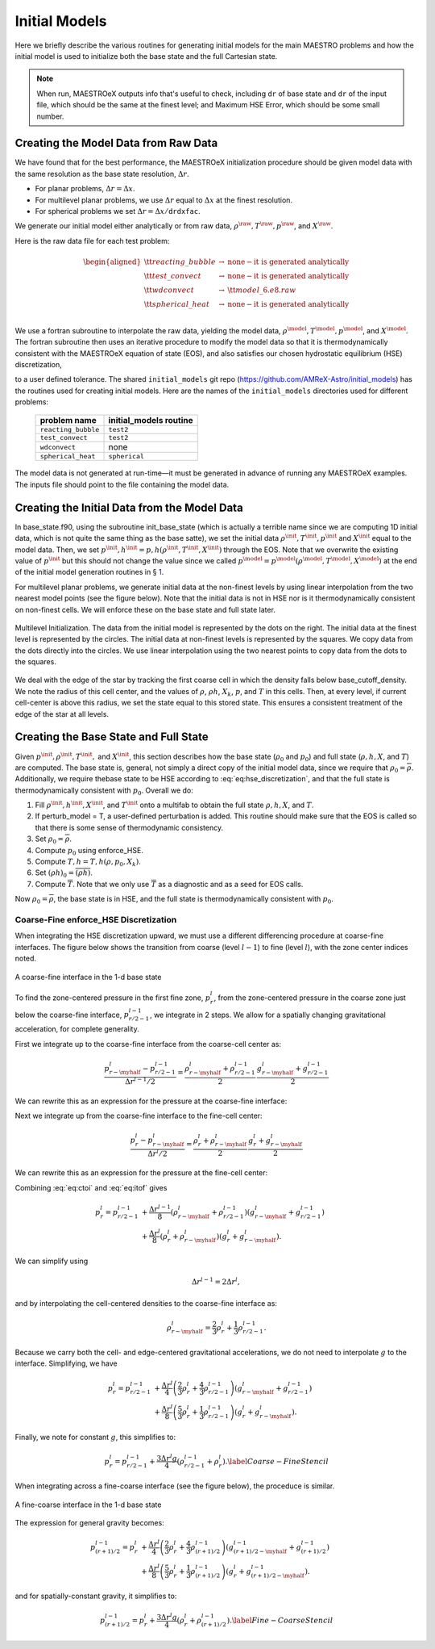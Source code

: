 **************
Initial Models
**************

Here we briefly describe the various routines for generating initial models
for the main MAESTRO problems and how the initial model is used to initialize
both the base state and the full Cartesian state.

.. note::

   When run, MAESTROeX outputs info that's useful to check, including ``dr`` of 
   base state and ``dr`` of the input file, which should be the same at the 
   finest level; and Maximum HSE Error, which should be some small number.

.. _Sec:Creating the Model Data from Raw Data:

Creating the Model Data from Raw Data
=====================================


We have found that for the best performance, the MAESTROeX
initialization procedure should be given model data with the same
resolution as the base state resolution, :math:`\Delta r`.

* For planar problems, :math:`\Delta r = \Delta x`. 

* For multilevel planar problems, we use :math:`\Delta r` equal to :math:`\Delta x`
  at the finest resolution. 

* For spherical problems we set :math:`\Delta r = \Delta x/\mathtt{drdxfac}`. 

We generate our initial model either analytically or from raw data,
:math:`\rho^{\raw}, T^{\raw}, p^{\raw}`, and :math:`X^{\raw}`. 

Here is the raw data file for each test
problem:

.. math::

   \begin{aligned}
   {\tt reacting\_bubble} & \rightarrow & \mathrm{none-it~ is~ generated~ analytically} \nonumber \nonumber \\
   {\tt test\_convect} & \rightarrow & \mathrm{none-it~ is~ generated~ analytically} \nonumber \nonumber \\
   {\tt wdconvect} & \rightarrow & {\tt model\_6.e8.raw} \nonumber \\
   {\tt spherical\_heat} & \rightarrow & \mathrm{none-it~ is~ generated~ analytically} \nonumber \\\end{aligned}

We use a fortran subroutine
to interpolate the raw data, yielding the model data, :math:`\rho^{\model},
T^{\model}, p^{\model}`, and :math:`X^{\model}`. The fortran subroutine
then uses an iterative procedure to modify the model data so that it
is thermodynamically consistent with the MAESTROeX equation of
state (EOS), and also satisfies our chosen hydrostatic equilibrium
(HSE) discretization,

.. math:: 
   \frac{p_r - p_{r-1}}{\Delta r} = \frac{\rho_r + \rho_{r-1}}{2}g_{r-\myhalf},
   :label: eq:hse_discretization

to a user defined tolerance. The shared ``initial_models`` git repo
(https://github.com/AMReX-Astro/initial_models) has the routines used
for creating initial models.  Here are the names of the ``initial_models``
directories used for different problems:

   ===================      =========================
      problem name            initial_models routine
   ===================      =========================
   ``reacting_bubble``           ``test2``
   ``test_convect``              ``test2``
   ``wdconvect``                   none
   ``spherical_heat``           ``spherical``
   ===================      =========================

The model data is not generated at run-time—it must be generated in
advance of running any MAESTROeX examples. The inputs file should point
to the file containing the model data.

Creating the Initial Data from the Model Data
=============================================

In base_state.f90, using the subroutine
init_base_state (which is actually a terrible name since we
are computing 1D initial data, which is not quite the same thing
as the base satte), we set the initial
data :math:`\rho^{\init}, T^{\init}, p^{\init}` and :math:`X^{\init}` equal to the
model data. Then, we set :math:`p^{\init},h^{\init} =
p,h(\rho^{\init},T^{\init},X^{\init})` through the EOS. Note that
we overwrite the existing value of :math:`p^{\init}` but this should not change
the value since we called
:math:`p^{\model} = p^{\model}(\rho^{\model},T^{\model},X^{\model})` at the end of the
initial model generation routines in
§ \ `1 <#Sec:Creating the Model Data from Raw Data>`__.

For multilevel planar problems, we generate initial data at the
non-finest levels by using linear interpolation from the two nearest
model points (see the figure below). Note that the initial data is not
in HSE nor is it thermodynamically consistent on non-finest cells. We
will enforce these on the base state and full state later.

.. figure:: multilevel_init.png
   :align: center
   :width: 10%

   Multilevel Initialization. The data from the initial model
   is represented by the dots on the right. The initial data at the
   finest level is represented by the circles. The initial data at
   non-finest levels is represented by the squares. We copy data from
   the dots directly into the circles. We use linear interpolation
   using the two nearest points to copy data from the dots to the
   squares.


We deal with the edge of the star by tracking the first coarse cell
in which the density falls below base_cutoff_density. We note
the radius of this cell center, and the values of :math:`\rho`, :math:`\rho h`, :math:`X_k`,
:math:`p`, and :math:`T` in this cells. Then, at every level, if current cell-center
is above this radius, we set the state equal to this stored state. This
ensures a consistent treatment of the edge of the star at all levels.

.. _Sec:Creating the Base State and Full State:

Creating the Base State and Full State
======================================

Given :math:`p^{\init}, \rho^{\init}, T^{\init},` and :math:`X^{\init}`, this
section describes how the base state (:math:`\rho_0` and :math:`p_0`) and full
state (:math:`\rho, h, X`, and :math:`T`) are computed. The base state is, general, not
simply a direct copy of the initial model data, since we require that
:math:`\rho_0 = \overline\rho`. Additionally, we require thebase state to
be HSE according to :eq:`eq:hse_discretization`, and that the full
state is thermodynamically consistent with :math:`p_0`. Overall we do:

#. Fill :math:`\rho^{\init}, h^{\init}, X^{\init}`, and :math:`T^{\init}` onto a
   multifab to obtain the full state :math:`\rho, h, X`, and :math:`T`.

#. If perturb_model = T, a user-defined perturbation is
   added. This routine should make sure that the EOS is called so that
   there is some sense of thermodynamic consistency.

#. Set :math:`\rho_0 = \overline\rho`.

#. Compute :math:`p_0` using enforce_HSE.

#. Compute :math:`T,h = T,h(\rho,p_0,X_k)`.

#. Set :math:`(\rho h)_0 = \overline{(\rho h)}`.

#. Compute :math:`\overline{T}`. Note that we only use :math:`\overline{T}` as
   a diagnostic and as a seed for EOS calls.

Now :math:`\rho_0 = \overline\rho`, the base state is in HSE, and the full
state is thermodynamically consistent with :math:`p_0`.

.. _Sec:Coarse-Fine HSE Discretization:

Coarse-Fine enforce_HSE Discretization
--------------------------------------

When integrating the HSE discretization upward, we must use a
different differencing procedure at coarse-fine interfaces.  The 
figure below shows the transition from coarse (level
:math:`l-1`) to fine (level :math:`l`), with the zone center indices
noted.

.. figure:: ctof.png
   :align: center
   :width: 40%

   A coarse-fine interface in the 1-d base state

To find the zone-centered pressure in the first fine zone, :math:`p_r^l`, from
the zone-centered pressure in the coarse zone just below the coarse-fine interface,
:math:`p_{r/2-1}^{l-1}`, we integrate in 2 steps. We allow for a spatially
changing gravitational acceleration, for complete generality.

First we integrate up to the
coarse-fine interface from the coarse-cell center as:

.. math::

   \frac{p_{r-\myhalf}^l - p_{r/2-1}^{l-1}}{\Delta r^{l-1}/2} =
     \frac{\rho_{r-\myhalf}^l + \rho_{r/2-1}^{l-1}}{2}  \,
     \frac{g_{r-\myhalf}^l + g_{r/2-1}^{l-1}}{2}

We can rewrite this as an expression for the pressure at the coarse-fine interface:

.. math::
   p_{r-\myhalf}^l = p_{r/2-1}^{l-1} + \frac{\Delta r^{l-1}}{8}
     \left(\rho_{r-\myhalf}^l + \rho_{r/2-1}^{l-1}\right)
     \left(g_{r-\myhalf}^l + g_{r/2-1}^{l-1}\right).
   :label: eq:ctoi

Next we integrate up from the coarse-fine interface to the fine-cell center:

.. math::

   \frac{p_r^l - p_{r-\myhalf}^l}{\Delta r^l/2} =
     \frac{\rho_r^l + \rho_{r-\myhalf}^l}{2} \,
     \frac{g_r^l + g_{r-\myhalf}^l}{2}

We can rewrite this as an expression for the pressure at the fine-cell center:

.. math::
   p_r^l = p_{r-\myhalf}^l + \frac{\Delta r^l}{8}
     \left(\rho_r^l + \rho_{r-\myhalf}^l\right)
     \left(g_r^l + g_{r-\myhalf}^l\right).
   :label: eq:itof

Combining :eq:`eq:ctoi` and :eq:`eq:itof` gives

.. math::

   \begin{align}
   p_r^l = p_{r/2-1}^{l-1} &+
        \frac{\Delta r^{l-1}}{8} \left(\rho_{r-\myhalf}^l + \rho_{r/2-1}^{l-1}\right)
                                   \left(   g_{r-\myhalf}^l +    g_{r/2-1}^{l-1}\right) \nonumber \\
    &+ \frac{\Delta r^l}{8} \left(\rho_r^l + \rho_{r-\myhalf}^l\right)
                               \left(   g_r^l +    g_{r-\myhalf}^l\right).\end{align}

We can simplify using

.. math:: \Delta r^{l-1} = 2\Delta r^l,

and by interpolating the cell-centered densities to the coarse-fine interface as:

.. math:: \rho_{r-\myhalf}^l = \frac{2}{3}\rho_r^l + \frac{1}{3}\rho_{r/2-1}^{l-1}.

Because we carry both the cell- and edge-centered gravitational accelerations, we
do not need to interpolate :math:`g` to the interface.
Simplifying, we have

.. math::

   \begin{align}
   p_r^l = p_{r/2-1}^{l-1} &+
      \frac{\Delta r^l}{4}\left(\frac{2}{3}\rho_r^l +
                                \frac{4}{3}\rho_{r/2-1}^{l-1} \right)
                          \left(   g_{r-\myhalf}^l +    g_{r/2-1}^{l-1}\right) \nonumber \\
     &+ \frac{\Delta r^l}{8}\left(\frac{5}{3}\rho_r^l +
                                     \frac{1}{3}\rho_{r/2-1}^{l-1}\right)
                          \left(   g_r^l +    g_{r-\myhalf}^l\right)  .\end{align}

Finally, we note for constant :math:`g`, this simplifies to:

.. math::

   p_r^l = p_{r/2-1}^{l-1} +
     \frac{3\Delta r^l g}{4}\left(\rho_{r/2-1}^{l-1} + \rho_r^l\right).\label{Coarse-Fine Stencil}

When integrating across a fine-coarse interface (see the figure
below), the proceduce is similar.

.. figure:: ftoc.png
   :align: center
   :width: 40%

   A fine-coarse interface in the 1-d base state

The expression for general gravity becomes:

.. math::

   \begin{align}
   p_{(r+1)/2}^{l-1} = p_{r}^l &+
      \frac{\Delta r^l}{4}\left(\frac{2}{3}\rho_r^l +
                                \frac{4}{3}\rho_{(r+1)/2}^{l-1} \right)
                          \left(   g_{(r+1)/2 -\myhalf}^{l-1} +    g_{(r+1)/2}^{l-1}\right) \nonumber \\
     &+ \frac{\Delta r^l}{8}\left(\frac{5}{3}\rho_r^l +
                                     \frac{1}{3}\rho_{(r+1)/2}^{l-1}\right)
                          \left(   g_r^l +    g_{(r+1)/2 -\myhalf}^{l-1} \right)  .\end{align}

and for spatially-constant gravity, it simplifies to:

.. math:: p_{(r+1)/2}^{l-1} = p_{r}^l + \frac{3\Delta r^l g}{4}\left(\rho_{r}^l+\rho_{(r+1)/2}^{l-1}\right).\label{Fine-Coarse Stencil}

